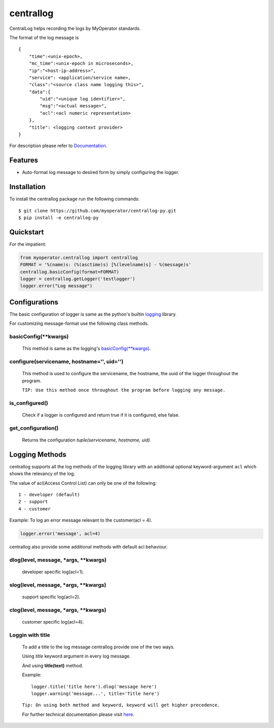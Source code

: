 ==========
centrallog
==========


CentralLog helps recording the logs by MyOperator standards.

The format of the log message is
::

    {
        "time":<unix-epoch>,
        "mc_time":<unix-epoch in microseconds>,
        "ip":"<host-ip-address>",
        "service": <application/service name>,
        "class":"<source class name logging this>",
        "data":{
            "uid":"<unique log identifier>",
            "msg":"<actual message>",
            "acl":<acl numeric representation>
        },
        "title": <logging context provider>
    }

For description please refer to `Documentation <http://docs.myoperator.biz/books/standards/page/technical-documentation>`_.

Features
--------
- Auto-format log message to desired form by simply configuring the logger.

Installation
------------
To install the centrallog package run the following commands::

    $ git clone https://github.com/myoperator/centrallog-py.git
    $ pip install -e centrallog-py

Quickstart
----------

For the impatient:

.. code:: python

    from myoperator.centrallog import centrallog
    FORMAT = '%(name)s: (%(asctime)s) [%(levelname)s] - %(message)s'
    centrallog.basicConfig(format=FORMAT)
    logger = centrallog.getLogger('testlogger')
    logger.error("Log message")

Configurations
--------------
The basic configuration of logger is same as the python's builtin `logging <https://docs.python.org/3.7/library/logging.html>`_ library.

For customizing message-format use the following class methods.

basicConfig(\*\*kwargs)
#######################

    This method is same as the logging's `basicConfig(**kwargs) <https://docs.python.org/3.7/library/logging.html#logging.basicConfig>`_.

configure(servicename, hostname='', uid='')
###########################################

    This method is used to configure the servicename, the hostname, the uuid of the logger throughout the 
    program.

    ``TIP: Use this method once throughout the program before logging any message.``


is_configured()
###############

    Check if a logger is configured and return true if it is configured, else false.

get_configuration()
###################

    Returns the configuration *tuple(servicename, hostname, uid)*.

Logging Methods
---------------
centrallog supports all the log methods of the logging library with an additional optional keyword-argument ``acl`` which shows the relevancy of the log.

The value of acl(Access Control List) can only be one of the following::

    1 - developer (default)
    2 - support
    4 - customer

Example: To log an error message relevant to the customer(acl = 4).

.. code:: python

    logger.error('message', acl=4)


centrallog also provide some additional methods with default acl behaviour.

dlog(level, message, \*args, \*\*kwargs)
########################################
  developer specific log(acl=1).

slog(level, message, \*args, \*\*kwargs)
########################################
  support specific log(acl=2).

clog(level, message, \*args, \*\*kwargs)
########################################
  customer specific log(acl=4).

Loggin with title
#################
  To add a title to the log message centrallog provide one of the two ways.

  Using *title* keyword argument in every log message.

  And using **title(text)** method.

  Example::

    logger.title('title here').dlog('message here')
    logger.warning('message...', title='Title here')

  ``Tip: On using both method and keyword, keyword will get higher precedence.``
  
  For further technical documentation please visit `here <http://docs.myoperator.biz/books/standards/page/technical-documentation>`_.
